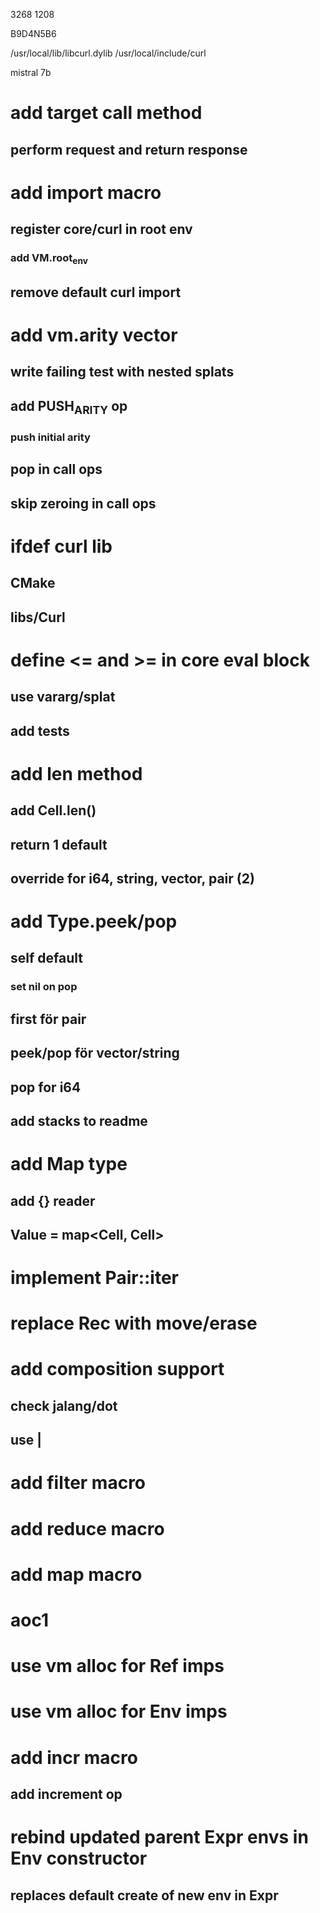 3268
1208

B9D4N5B6

/usr/local/lib/libcurl.dylib
/usr/local/include/curl

mistral 7b

* add target call method
** perform request and return response

* add import macro
** register core/curl in root env
*** add VM.root_env
** remove default curl import

* add vm.arity vector
** write failing test with nested splats
** add PUSH_ARITY op
*** push initial arity
** pop in call ops
** skip zeroing in call ops

* ifdef curl lib
** CMake
** libs/Curl

* define <= and >= in core eval block
** use vararg/splat
** add tests

* add len method
** add Cell.len()
** return 1 default
** override for i64, string, vector, pair (2)

* add Type.peek/pop
** self default
*** set nil on pop
** first för pair
** peek/pop för vector/string
** pop for i64
** add stacks to readme

* add Map type
** add {} reader
** Value = map<Cell, Cell>

* implement Pair::iter

* replace Rec with move/erase

* add composition support
** check jalang/dot
** use |

* add filter macro
* add reduce macro
* add map macro

* aoc1

* use vm alloc for Ref imps
* use vm alloc for Env imps

* add incr macro
** add increment op

* rebind updated parent Expr envs in Env constructor
** replaces default create of new env in Expr
